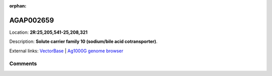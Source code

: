 :orphan:



AGAP002659
==========

Location: **2R:25,205,541-25,208,321**



Description: **Solute carrier family 10 (sodium/bile acid cotransporter)**.

External links:
`VectorBase <https://www.vectorbase.org/Anopheles_gambiae/Gene/Summary?g=AGAP002659>`_ |
`Ag1000G genome browser <https://www.malariagen.net/apps/ag1000g/phase1-AR3/index.html?genome_region=2R:25205541-25208321#genomebrowser>`_





Comments
--------


.. raw:: html

    <div id="disqus_thread"></div>
    <script>
    
    var disqus_config = function () {
        this.page.identifier = '/gene/AGAP002659';
    };
    
    (function() { // DON'T EDIT BELOW THIS LINE
    var d = document, s = d.createElement('script');
    s.src = 'https://agam-selection-atlas.disqus.com/embed.js';
    s.setAttribute('data-timestamp', +new Date());
    (d.head || d.body).appendChild(s);
    })();
    </script>
    <noscript>Please enable JavaScript to view the <a href="https://disqus.com/?ref_noscript">comments.</a></noscript>


